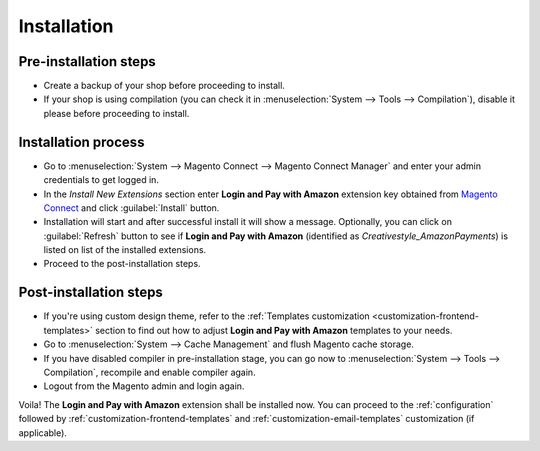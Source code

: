 .. _installation:

Installation
============

Pre-installation steps
----------------------

* Create a backup of your shop before proceeding to install.
* If your shop is using compilation (you can check it in :menuselection:`System --> Tools --> Compilation`), disable it please before proceeding to install.


Installation process
--------------------

* Go to :menuselection:`System --> Magento Connect --> Magento Connect Manager` and enter your admin credentials to get logged in.
* In the `Install New Extensions` section enter **Login and Pay with Amazon** extension key obtained from `Magento Connect <http://www.magentocommerce.com/magento-connect/login-and-pay-with-amazon-advanced-payment-apis-for-europe.html>`_ and click :guilabel:`Install` button.
* Installation will start and after successful install it will show a message. Optionally, you can click on :guilabel:`Refresh` button to see if **Login and Pay with Amazon** (identified as `Creativestyle_AmazonPayments`) is listed on list of the installed extensions.
* Proceed to the post-installation steps.

Post-installation steps
-----------------------

* If you're using custom design theme, refer to the :ref:`Templates customization <customization-frontend-templates>` section to find out how to adjust **Login and Pay with Amazon** templates to your needs.
* Go to :menuselection:`System --> Cache Management` and flush Magento cache storage.
* If you have disabled compiler in pre-installation stage, you can go now to :menuselection:`System --> Tools --> Compilation`, recompile and enable compiler again.
* Logout from the Magento admin and login again.

Voila! The **Login and Pay with Amazon** extension shall be installed now. You can proceed to the :ref:`configuration` followed by :ref:`customization-frontend-templates` and :ref:`customization-email-templates` customization (if applicable).
